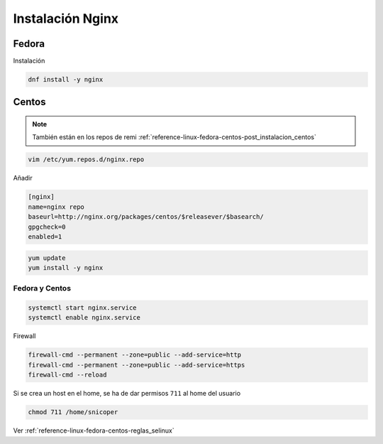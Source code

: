 .. _reference-linux-nginx-instalacion_nginx:

#################
Instalación Nginx
#################

Fedora
******

Instalación

.. code-block:: bash

    dnf install -y nginx

Centos
******

.. note::
    También están en los repos de remi
    :ref:`reference-linux-fedora-centos-post_instalacion_centos`

.. code-block:: bash

    vim /etc/yum.repos.d/nginx.repo

Añadir

.. code-block:: bash

    [nginx]
    name=nginx repo
    baseurl=http://nginx.org/packages/centos/$releasever/$basearch/
    gpgcheck=0
    enabled=1

.. code-block:: bash

    yum update
    yum install -y nginx

Fedora y Centos
===============

.. code-block:: bash

    systemctl start nginx.service
    systemctl enable nginx.service

Firewall

.. code-block:: bash

    firewall-cmd --permanent --zone=public --add-service=http
    firewall-cmd --permanent --zone=public --add-service=https
    firewall-cmd --reload

Si se crea un host en el home, se ha de dar permisos ``711`` al home del usuario

.. code-block:: bash

    chmod 711 /home/snicoper

Ver :ref:`reference-linux-fedora-centos-reglas_selinux`
